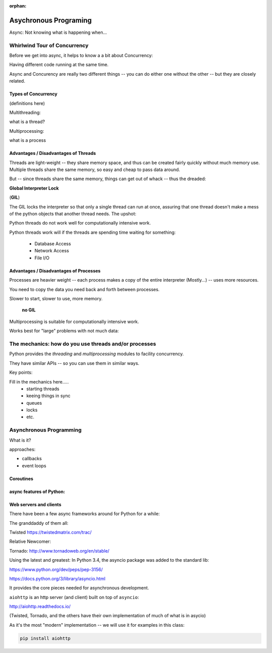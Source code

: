 :orphan:

.. _async:

######################
Asychronous Programing
######################

Async: Not knowing what is happening when...

Whirlwind Tour of Concurrency
==============================

Before we get into async, it helps to know a a bit about Concurrency:

Having different code running at the same time.

Async and Concurency are really two different things -- you can do either one without the other -- but they are closely related.

Types of Concurrency
--------------------

(definitions here)

Multithreading:

what is a thread?

Multiprocessing:

what is a process

Advantages / Disadvantages of Threads
--------------------------------------

Threads are light-weight -- they share memory space, and thus can be created
fairly quickly without much memory use. Multiple threads share the same memory,
so easy and cheap to pass data around.

But -- since threads share the same memory, things can get out of whack -- thus the dreaded:

**Global Interpreter Lock**

(**GIL**)

The GIL locks the interpreter so that only a single thread can run at once,
assuring that one thread doesn't make a mess of the python objects that
another thread needs. The upshot:

Python threads do not work well for computationally intensive work.

Python threads work will if the threads are spending time waiting for something:

 - Database Access
 - Network Access
 - File I/O

Advantages / Disadvantages of Processes
---------------------------------------

Processes are heavier weight -- each process makes a copy of the entire interpreter (Mostly...) -- uses more resources.

You need to copy the data you need back and forth between processes.

Slower to start, slower to use, more memory.

 **no GIL**

Multiprocessing is suitable for computationally intensive work.

Works best for "large" problems with not much data:


The mechanics: how do you use threads and/or processes
======================================================

Python provides the `threading` and `multiprocessing` modules to facility concurrency.

They have similar APIs -- so you can use them in similar ways.

Key points:

Fill in the mechanics here.....
 - starting threads
 - keeing things in sync
 - queues
 - locks
 - etc.

Asynchronous Programming
========================

What is it?

approaches:

- callbacks
- event loops

Coroutines
----------

async features of Python:
-------------------------

Web servers and clients
-----------------------

There have been a few async frameworks around for Python for a while:

The granddaddy of them all:

Twisted https://twistedmatrix.com/trac/

Relative Newcomer:

Tornado:
http://www.tornadoweb.org/en/stable/

Using the latest and greatest: In Python 3.4, the asyncio package was added
to the standard lib:

https://www.python.org/dev/peps/pep-3156/

https://docs.python.org/3/library/asyncio.html

It provides the core pieces needed for asynchronous development.

``aiohttp`` is an http server (and client) built on top of ``asyncio``:

http://aiohttp.readthedocs.io/

(Twisted, Tornado, and the others have their own implementation of much
of what is in asycio)

As it's the most "modern" implementation -- we will use it for examples in this class:

.. code-block:: bash

    pip install aiohttp














